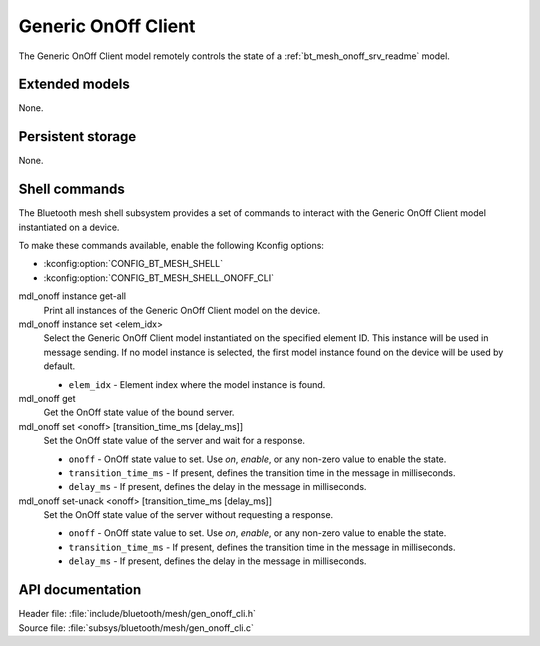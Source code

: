 .. _bt_mesh_onoff_cli_readme:

Generic OnOff Client
####################

The Generic OnOff Client model remotely controls the state of a :ref:`bt_mesh_onoff_srv_readme` model.

Extended models
***************

None.

Persistent storage
******************

None.

Shell commands
**************

The Bluetooth mesh shell subsystem provides a set of commands to interact with the Generic OnOff Client model instantiated on a device.

To make these commands available, enable the following Kconfig options:

* :kconfig:option:`CONFIG_BT_MESH_SHELL`
* :kconfig:option:`CONFIG_BT_MESH_SHELL_ONOFF_CLI`

mdl_onoff instance get-all
	Print all instances of the Generic OnOff Client model on the device.


mdl_onoff instance set <elem_idx>
	Select the Generic OnOff Client model instantiated on the specified element ID.
	This instance will be used in message sending.
	If no model instance is selected, the first model instance found on the device will be used by default.

	* ``elem_idx`` - Element index where the model instance is found.


mdl_onoff get
	Get the OnOff state value of the bound server.


mdl_onoff set <onoff> [transition_time_ms [delay_ms]]
	Set the OnOff state value of the server and wait for a response.

	* ``onoff`` - OnOff state value to set. Use *on*, *enable*, or any non-zero value to enable the state.
	* ``transition_time_ms`` - If present, defines the transition time in the message in milliseconds.
	* ``delay_ms`` - If present, defines the delay in the message in milliseconds.


mdl_onoff set-unack <onoff> [transition_time_ms [delay_ms]]
	Set the OnOff state value of the server without requesting a response.

	* ``onoff`` - OnOff state value to set. Use *on*, *enable*, or any non-zero value to enable the state.
	* ``transition_time_ms`` - If present, defines the transition time in the message in milliseconds.
	* ``delay_ms`` - If present, defines the delay in the message in milliseconds.


API documentation
*****************

| Header file: :file:`include/bluetooth/mesh/gen_onoff_cli.h`
| Source file: :file:`subsys/bluetooth/mesh/gen_onoff_cli.c`

.. doxygengroup:: bt_mesh_onoff_cli
   :project: nrf
   :members:
